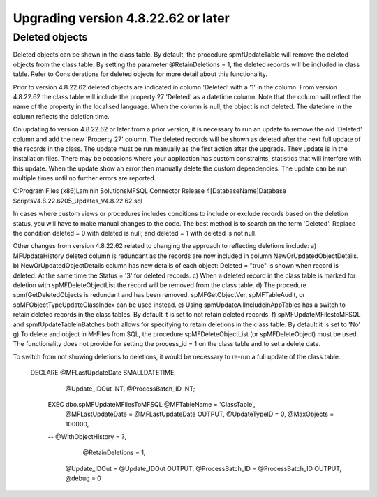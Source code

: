 ====================================
Upgrading version 4.8.22.62 or later
====================================

Deleted objects
===============

Deleted objects can be shown in the class table.  By default, the procedure spmfUpdateTable will remove the deleted objects from the class table.  By setting the parameter @RetainDeletions = 1, the deleted records will be included in class table. Refer to Considerations for deleted objects for more detail about this functionality.

Prior to version 4.8.22.62 deleted objects are indicated in column 'Deleted' with a '1' in the column.
From version 4.8.22.62 the class table will include the property 27 'Deleted' as a datetime column. Note that the column will reflect the name of the property in the localised language.  When the column is null, the object is not deleted. The datetime in the column reflects the deletion time.

On updating to version 4.8.22.62 or later from a prior version, it is necessary to run an update to remove the old 'Deleted' column and add the new 'Property 27' column.  The deleted records will be shown as deleted after the next full update of the records in the class.
The update must be run manually as the first action after the upgrade.  They update is in the installation files.  There may be occasions where your application has custom constraints, statistics that will interfere with this update.  When the update show an error then manually delete the custom dependencies.  The update can be run multiple times until no further errors are reported.

C:\Program Files (x86)\Laminin Solutions\MFSQL Connector Release 4\[DatabaseName]\Database Scripts\V4.8.22.62\05_Updates_V4.8.22.62.sql

In cases where custom views or procedures includes conditions to include or exclude records based on the deletion status, you will have to make manual changes to the code.
The best method is to search on the term 'Deleted'.  Replace the condition deleted = 0 with deleted is null; and deleted = 1 with deleted is not null.

Other changes from version 4.8.22.62 related to changing the approach to reflecting deletions include:
a) MFUpdateHistory deleted column is redundant as the records are now included in column NewOrUpdatedObjectDetails.
b) NewOrUpdatedObjectDetails column has new details of each object: Deleted = "true" is shown when record is deleted. At the same time the Status = '3' for deleted records.
c) When a deleted record in the class table is marked for deletion with spMFDeleteObjectList the record will be removed from the class table.  
d) The procedure spmfGetDeletedObjects is redundant and has been removed. spMFGetObjectVer, spMFTableAudit, or spMFObjectTypeUpdateClassIndex can be used instead.
e) Using spmUpdateAllIncludeinAppTables has a switch to retain deleted records in the class tables. By default it is set to not retain deleted records.
f) spMFUpdateMFilestoMFSQL and spmfUpdateTableInBatches both allows for specifying to retain deletions in the class table. By default it is set to 'No'
g) To delete and object in M-Files from SQL, the procedure spMFDeleteObjectList (or spMFDeleteObject) must be used. The functionality does not provide for setting the process_id = 1 on the class table and to set a delete date.  


To switch from not showing deletions to deletions, it would be necessary to re-run a full update of the class table.

   DECLARE @MFLastUpdateDate SMALLDATETIME,
        @Update_IDOut        INT,
        @ProcessBatch_ID      INT;
    
    EXEC dbo.spMFUpdateMFilesToMFSQL @MFTableName = 'ClassTable',
        @MFLastUpdateDate = @MFLastUpdateDate OUTPUT,
        @UpdateTypeID = 0,
        @MaxObjects = 100000,
    --    @WithObjectHistory = ?,
	    @RetainDeletions = 1,
        @Update_IDOut = @Update_IDOut OUTPUT,
        @ProcessBatch_ID = @ProcessBatch_ID OUTPUT,
        @debug = 0


